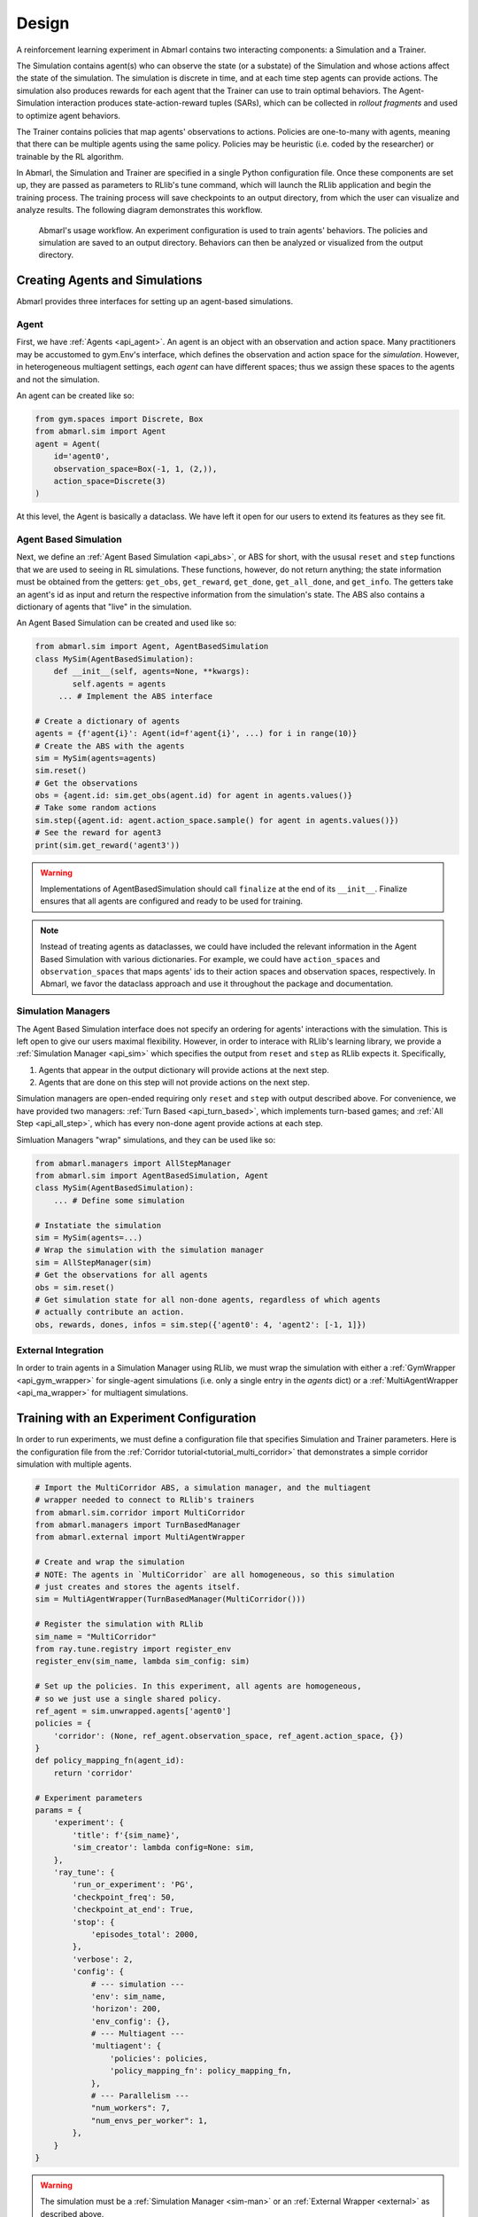 .. Abmarl documentation overview.

Design
======

A reinforcement learning experiment in Abmarl contains two interacting components:
a Simulation and a Trainer.

The Simulation contains agent(s) who can observe the state (or a substate) of the
Simulation and whose actions affect the state of the simulation. The simulation is
discrete in time, and at each time step agents can provide actions. The simulation
also produces rewards for each agent that the Trainer can use to train optimal behaviors.
The Agent-Simulation interaction produces state-action-reward tuples (SARs), which
can be collected in *rollout fragments* and used to optimize agent behaviors. 

The Trainer contains policies that map agents' observations to actions. Policies
are one-to-many with agents, meaning that there can be multiple agents using
the same policy. Policies may be heuristic (i.e. coded by the researcher) or trainable
by the RL algorithm.

In Abmarl, the Simulation and Trainer are specified in a single Python configuration
file. Once these components are set up, they are passed as parameters to
RLlib's tune command, which will launch the RLlib application and begin the training
process. The training process will save checkpoints to an output directory,
from which the user can visualize and analyze results. The following diagram
demonstrates this workflow.

.. figure:: .images/workflow.png
   :width: 100 %
   :alt: Abmarl usage workflow

   Abmarl's usage workflow. An experiment configuration is used to train agents'
   behaviors. The policies and simulation are saved to an output directory. Behaviors can then
   be analyzed or visualized from the output directory.


Creating Agents and Simulations
-------------------------------

Abmarl provides three interfaces for setting up an agent-based simulations.

.. _overview_agent:

Agent
`````

First, we have :ref:`Agents <api_agent>`. An agent is an object with an observation and
action space. Many practitioners may be accustomed to gym.Env's interface, which
defines the observation and action space for the *simulation*. However, in heterogeneous
multiagent settings, each *agent* can have different spaces; thus we assign these
spaces to the agents and not the simulation.

An agent can be created like so:

.. code-block:: python

   from gym.spaces import Discrete, Box
   from abmarl.sim import Agent
   agent = Agent(
       id='agent0',
       observation_space=Box(-1, 1, (2,)),
       action_space=Discrete(3)
   )

At this level, the Agent is basically a dataclass. We have left it open for our
users to extend its features as they see fit.

.. _abs:

Agent Based Simulation
``````````````````````
Next, we define an :ref:`Agent Based Simulation <api_abs>`, or ABS for short, with the
ususal ``reset`` and ``step``
functions that we are used to seeing in RL simulations. These functions, however, do
not return anything; the state information must be obtained from the getters:
``get_obs``, ``get_reward``, ``get_done``, ``get_all_done``, and ``get_info``. The getters
take an agent's id as input and return the respective information from the simulation's
state. The ABS also contains a dictionary of agents that "live" in the simulation.

An Agent Based Simulation can be created and used like so:

.. code-block:: python

   from abmarl.sim import Agent, AgentBasedSimulation   
   class MySim(AgentBasedSimulation):
       def __init__(self, agents=None, **kwargs):
           self.agents = agents
        ... # Implement the ABS interface

   # Create a dictionary of agents
   agents = {f'agent{i}': Agent(id=f'agent{i}', ...) for i in range(10)}
   # Create the ABS with the agents
   sim = MySim(agents=agents)
   sim.reset()
   # Get the observations
   obs = {agent.id: sim.get_obs(agent.id) for agent in agents.values()}
   # Take some random actions
   sim.step({agent.id: agent.action_space.sample() for agent in agents.values()})
   # See the reward for agent3
   print(sim.get_reward('agent3'))

.. WARNING::
   Implementations of AgentBasedSimulation should call ``finalize`` at the
   end of its ``__init__``. Finalize ensures that all agents are configured and
   ready to be used for training.

.. NOTE::
   Instead of treating agents as dataclasses, we could have included the relevant
   information in the Agent Based Simulation with various dictionaries. For example,
   we could have ``action_spaces`` and ``observation_spaces`` that
   maps agents' ids to their action spaces and observation spaces, respectively.
   In Abmarl, we favor the dataclass approach and use it throughout the package
   and documentation.

.. _sim-man:

Simulation Managers
```````````````````

The Agent Based Simulation interface does not specify an ordering for agents' interactions
with the simulation. This is left open to give our users maximal flexibility. However,
in order to interace with RLlib's learning library, we provide a :ref:`Simulation Manager <api_sim>`
which specifies the output from ``reset`` and ``step`` as RLlib expects it. Specifically,

1. Agents that appear in the output dictionary will provide actions at the next step.
2. Agents that are done on this step will not provide actions on the next step.

Simulation managers are open-ended requiring only ``reset`` and ``step`` with output
described above. For convenience, we have provided two managers: :ref:`Turn Based <api_turn_based>`,
which implements turn-based games; and :ref:`All Step <api_all_step>`, which has every non-done
agent provide actions at each step.

Simluation Managers "wrap" simulations, and they can be used like so:

.. code-block:: python

   from abmarl.managers import AllStepManager
   from abmarl.sim import AgentBasedSimulation, Agent
   class MySim(AgentBasedSimulation):
       ... # Define some simulation

   # Instatiate the simulation
   sim = MySim(agents=...)
   # Wrap the simulation with the simulation manager
   sim = AllStepManager(sim)
   # Get the observations for all agents
   obs = sim.reset()
   # Get simulation state for all non-done agents, regardless of which agents
   # actually contribute an action.
   obs, rewards, dones, infos = sim.step({'agent0': 4, 'agent2': [-1, 1]})


.. _external:

External Integration
````````````````````

In order to train agents in a Simulation Manager using RLlib, we must wrap the simulation
with either a :ref:`GymWrapper <api_gym_wrapper>` for single-agent simulations
(i.e. only a single entry in the `agents` dict) or a
:ref:`MultiAgentWrapper <api_ma_wrapper>` for multiagent simulations.



Training with an Experiment Configuration
-----------------------------------------
In order to run experiments, we must define a configuration file that
specifies Simulation and Trainer parameters. Here is the configuration file
from the :ref:`Corridor tutorial<tutorial_multi_corridor>` that demonstrates a
simple corridor simulation with multiple agents.   

.. code-block:: python

   # Import the MultiCorridor ABS, a simulation manager, and the multiagent
   # wrapper needed to connect to RLlib's trainers
   from abmarl.sim.corridor import MultiCorridor
   from abmarl.managers import TurnBasedManager
   from abmarl.external import MultiAgentWrapper
   
   # Create and wrap the simulation
   # NOTE: The agents in `MultiCorridor` are all homogeneous, so this simulation
   # just creates and stores the agents itself.
   sim = MultiAgentWrapper(TurnBasedManager(MultiCorridor()))
   
   # Register the simulation with RLlib
   sim_name = "MultiCorridor"
   from ray.tune.registry import register_env
   register_env(sim_name, lambda sim_config: sim)
   
   # Set up the policies. In this experiment, all agents are homogeneous,
   # so we just use a single shared policy.
   ref_agent = sim.unwrapped.agents['agent0']
   policies = {
       'corridor': (None, ref_agent.observation_space, ref_agent.action_space, {})
   }
   def policy_mapping_fn(agent_id):
       return 'corridor'
   
   # Experiment parameters
   params = {
       'experiment': {
           'title': f'{sim_name}',
           'sim_creator': lambda config=None: sim,
       },
       'ray_tune': {
           'run_or_experiment': 'PG',
           'checkpoint_freq': 50,
           'checkpoint_at_end': True,
           'stop': {
               'episodes_total': 2000,
           },
           'verbose': 2,
           'config': {
               # --- simulation ---
               'env': sim_name,
               'horizon': 200,
               'env_config': {},
               # --- Multiagent ---
               'multiagent': {
                   'policies': policies,
                   'policy_mapping_fn': policy_mapping_fn,
               },
               # --- Parallelism ---
               "num_workers": 7,
               "num_envs_per_worker": 1,
           },
       }
   }
   
.. WARNING::
   The simulation must be a :ref:`Simulation Manager <sim-man>` or an
   :ref:`External Wrapper <external>` as described above.
   
.. NOTE::
   This example has ``num_workers`` set to 7 for a computer with 8 CPU's.
   You may need to adjust this for your computer to be `<cpu count> - 1`.

Experiment Parameters
`````````````````````
The strucutre of the parameters dictionary is very important. It *must* have an
`experiment` key which contains both the `title` of the experiment and the `sim_creator`
function. This function should receive a config and, if appropriate, pass it to
the simulation constructor. In the example configuration above, we just retrun the
already-configured simulation. Without the title and simulation creator, Abmarl
may not behave as expected.

The experiment parameters also contains information that will be passed directly
to RLlib via the `ray_tune` parameter. See RLlib's documentation for a
`list of common configuration parameters <https://docs.ray.io/en/releases-1.2.0/rllib-training.html#common-parameters>`_.

Command Line
````````````
With the configuration file complete, we can utilize the command line interface
to train our agents. We simply type ``abmarl train multi_corridor_example.py``,
where `multi_corridor_example.py` is the name of our configuration file. This will launch
Abmarl, which will process the file and launch RLlib according to the
specified parameters. This particular example should take 1-10 minutes to
train, depending on your compute capabilities. You can view the performance
in real time in tensorboard with ``tensorboard --logdir ~/abmarl_results``.

.. NOTE::

   By default, the "base" of the output directory is the home directory, and Abmarl will
   create the `abmarl_results` directory there. The base directory can by configured
   in the `params` under `ray_tune` using the `local_dir` parameter. This value
   should be a full path. For example, ``'local_dir': '/usr/local/scratch'``.


Debugging
---------
It may be useful to trail run a simulation after setting up a configuration file
to ensure that the simulation mechanics work as expected. Similar to the ``train``
command, Abmarl's ``debug`` command will run the simulation with random actions
and create an output directory, wherein it will copy the configuration file and
output the observations, actions, rewards, and done conditions for each
step. The data from each episode will be logged to its own file in the output directory.
For example, the command

.. code-block::

   abmarl debug multi_corridor_example.py -n 2 -s 20 --render

will run the `MultiCorridor` simulation with random actions and output log files
to the directory it creates for 2 episodes and a horizon of 20, as well as render
each step in each episode.


Visualizing
-----------
We can visualize the agents' learned behavior with the ``visualize`` command, which
takes as argument the output directory from the training session stored in
``~/abmarl_results``. For example, the command

.. code-block::

   abmarl visualize ~/abmarl_results/MultiCorridor-2020-08-25_09-30/ -n 5 --record

will load the experiment (notice that the directory name is the experiment
title from the configuration file appended with a timestamp) and display an animation
of 5 episodes. The ``--record`` flag will save the animations as `.mp4` videos in
the training directory.

By default, each episode has a `horizon` of 200 steps (i.e. it will run for up to
200 steps). It may end earlier depending on the `done` condition from the simulation.
You can control the `horizon` with ``-s`` or ``--steps-per-episode`` when running
the visualize command.



Analyzing
---------

The simulation and trainer can also be loaded into an analysis script for post-processing via the
``analyze`` command. The analysis script must implement the following `run` function.
Below is an example that can serve as a starting point.

.. code-block:: python

   # Load the simulation and the trainer from the experiment as objects
   def run(sim, trainer):
       """
       Analyze the behavior of your trained policies using the simulation and trainer
       from your RL experiment.

       Args:
           sim:
               Simulation Manager object from the experiment.
           trainer:
               Trainer that computes actions using the trained policies.
       """
       # Run the simulation with actions chosen from the trained policies
       policy_agent_mapping = trainer.config['multiagent']['policy_mapping_fn']
       for episode in range(100):
           print('Episode: {}'.format(episode))
           obs = sim.reset()
           done = {agent: False for agent in obs}
           while True: # Run until the episode ends
               # Get actions from policies
               joint_action = {}
               for agent_id, agent_obs in obs.items():
                   if done[agent_id]: continue # Don't get actions for done agents
                   policy_id = policy_agent_mapping(agent_id)
                   action = trainer.compute_action(agent_obs, policy_id=policy_id)
                   joint_action[agent_id] = action
               # Step the simulation
               obs, reward, done, info = sim.step(joint_action)
               if done['__all__']:
                   break

Analysis can then be performed using the command line interface:

.. code-block::

   abmarl analyze ~/abmarl_results/MultiCorridor-2020-08-25_09-30/ my_analysis_script.py
